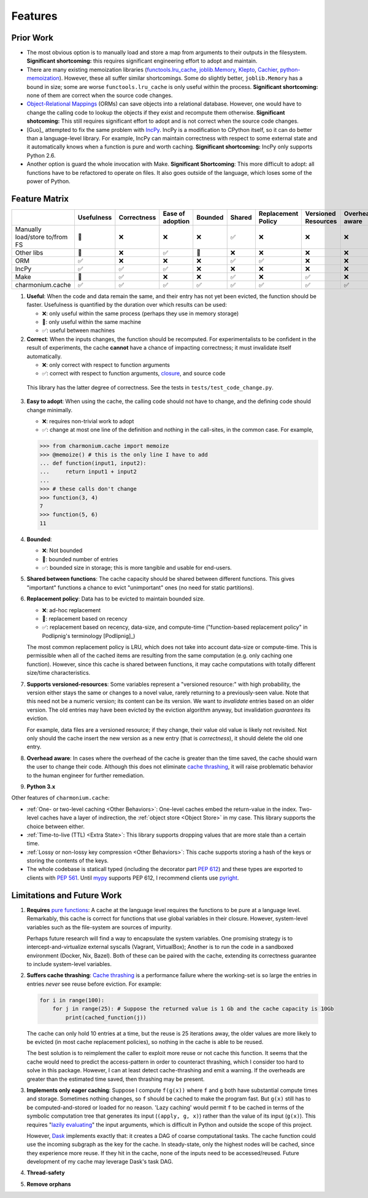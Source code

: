========
Features
========

Prior Work
----------

- The most obvious option is to manually load and store a map from arguments to
  their outputs in the filesystem. **Significant shortcoming:** this requires
  significant engineering effort to adopt and maintain.

- There are many existing memoization libraries (`functools.lru_cache`_,
  `joblib.Memory`_, `Klepto`_, `Cachier`_, `python-memoization`_). However,
  these all suffer similar shortcomings. Some do slightly better,
  ``joblib.Memory`` has a bound in size; some are worse ``functools.lru_cache``
  is only useful within the process. **Significant shortcoming:** none of them
  are correct when the source code changes.

- `Object-Relational Mappings`_ (ORMs) can save objects into a relational
  database. However, one would have to change the calling code to lookup the
  objects if they exist and recompute them otherwise. **Significant
  shotcoming:** This still requires significant effort to adopt and is not
  correct when the source code changes.

- [Guo]_ attempted to fix the same problem with `IncPy`_. IncPy is a
  modification to CPython itself, so it can do better than a language-level
  library. For example, IncPy can maintain correctness with respect to some
  external state and it automatically knows when a function is pure and worth
  caching. **Significant shortcoming:** IncPy only supports Python 2.6.

- Another option is guard the whole invocation with Make. **Significant
  Shortcoming**: This more difficult to adopt: all functions have to be
  refactored to operate on files. It also goes outside of the language, which
  loses some of the power of Python.

Feature Matrix
--------------

+------------------+----------+-----------+--------+-------+------+-----------+---------+--------+------+
|                  |Usefulness|Correctness|Ease    |Bounded|Shared|Replacement|Versioned|Overhead|Python|
|                  |          |           |of      |       |      |Policy     |Resources|aware   |3.x   |
|                  |          |           |adoption|       |      |           |         |        |      |
|                  |          |           |        |       |      |           |         |        |      |
|                  |          |           |        |       |      |           |         |        |      |
+==================+==========+===========+========+=======+======+===========+=========+========+======+
|Manually          |    🔶    |    ❌     |   ❌   |  ❌   |  ✅  |    ❌     |    ❌   |   ❌   |  ✅  |
|load/store to/from|          |           |        |       |      |           |         |        |      |
|FS                |          |           |        |       |      |           |         |        |      |
+------------------+----------+-----------+--------+-------+------+-----------+---------+--------+------+
|Other             |    🔶    |    ❌     |   ✅   |  🔶   |  ❌  |    ❌     |    ❌   |   ❌   |  ✅  |
|libs              |          |           |        |       |      |           |         |        |      |
+------------------+----------+-----------+--------+-------+------+-----------+---------+--------+------+
|ORM               |    ✅    |    ❌     |   ❌   |  ❌   |  ✅  |    ✅     |    ❌   |   ❌   |  ✅  |
+------------------+----------+-----------+--------+-------+------+-----------+---------+--------+------+
|IncPy             |    ✅    |    ✅     |   ✅   |  ❌   |  ❌  |    ❌     |    ❌   |   ❌   |  ❌  |
+------------------+----------+-----------+--------+-------+------+-----------+---------+--------+------+
|Make              |    🔶    |    ✅     |   ❌   |  ❌   |  ✅  |    ❌     |    ✅   |   ❌   |  ✅  |
+------------------+----------+-----------+--------+-------+------+-----------+---------+--------+------+
|charmonium.cache  |    ✅    |    ✅     |   ✅   |  ✅   |  ✅  |    ✅     |    ✅   |   ✅   |  ✅  |
+------------------+----------+-----------+--------+-------+------+-----------+---------+--------+------+

1. **Useful**: When the code and data remain the same, and their entry has not
   yet been evicted, the function should be faster. Usefulness is quantified by
   the duration over which results can be used:

   - ❌: only useful within the same process (perhaps they use in memory
     storage)
   - 🔶: only useful within the same machine
   - ✅: useful between machines

2. **Correct**: When the inputs changes, the function should be recomputed. For
   experimentalists to be confident in the result of experiments, the cache
   **cannot** have a chance of impacting correctness; it must invalidate itself
   automatically.

   - ❌: only correct with respect to function arguments
   - ✅: correct with respect to function arguments, `closure`_, and source code

  This library has the latter degree of correctness. See the tests in
  ``tests/test_code_change.py``.

3. **Easy to adopt**: When using the cache, the calling code should not have to
   change, and the defining code should change minimally.

   - ❌: requires non-trivial work to adopt
   - ✅: change at most one line of the definition and nothing in the call-sites, in the common case. For example,

   .. code:: python

    >>> from charmonium.cache import memoize
    >>> @memoize() # this is the only line I have to add
    ... def function(input1, input2):
    ...     return input1 + input2
    ... 
    >>> # these calls don't change
    >>> function(3, 4)
    7
    >>> function(5, 6)
    11

4. **Bounded**:

   - ❌: Not bounded
   - 🔶: bounded number of entries
   - ✅: bounded size in storage; this is more tangible and usable for
     end-users.

5. **Shared between functions**: The cache capacity should be shared between
   different functions. This gives "important" functions a chance to evict
   "unimportant" ones (no need for static partitions).

6. **Replacement policy**: Data has to be evicted to maintain bounded size.

   - ❌: ad-hoc replacement
   - 🔶: replacement based on recency
   - ✅: replacement based on recency, data-size, and compute-time
     ("function-based replacement policy" in Podlipnig's terminology
     [Podlipnig]_)

   The most common replacement policy is LRU, which does not take into account
   data-size or compute-time. This is permissible when all of the cached items
   are resulting from the same computation (e.g. only caching one
   function). However, since this cache is shared between functions, it may
   cache computations with totally different size/time characteristics.

7. **Supports versioned-resources**: Some variables represent a "versioned
   resource:" with high probability, the version either stays the same or
   changes to a novel value, rarely returning to a previously-seen value. Note
   that this need not be a numeric version; its content can be its version. We
   want to *invalidate* entries based on an older version. The old entries may
   have been evicted by the eviction algorithm anyway, but invalidation
   *guarantees* its eviction.

   For example, data files are a versioned resource; if they change, their value
   old value is likely not revisited. Not only should the cache insert the new
   version as a new entry (that is *correctness*), it should delete the old one
   entry.

8. **Overhead aware**: In cases where the overhead of the cache is greater than
   the time saved, the cache should warn the user to change their code. Although
   this does not eliminate `cache thrashing`_, it will raise problematic
   behavior to the human engineer for further remediation.

9. **Python 3.x**

Other features of ``charmonium.cache``:

- :ref:`One- or two-level caching <Other Behaviors>`: One-level caches embed the
  return-value in the index. Two-level caches have a layer of indirection, the
  :ref:`object store <Object Store>` in my case. This library supports the
  choice between either.

- :ref:`Time-to-live (TTL) <Extra State>`: This library supports dropping values
  that are more stale than a certain time.

- :ref:`Lossy or non-lossy key compression <Other Behaviors>`: This cache
  supports storing a hash of the keys or storing the contents of the
  keys.

- The whole codebase is staticall typed (including the decorator part `PEP
  612`_) and these types are exported to clients with `PEP 561`_. Until `mypy`_
  supports PEP 612, I recommend clients use `pyright`_.

Limitations and Future Work
---------------------------

1. **Requires** `pure functions`_: A cache at the language level requires the
   functions to be pure at a language level. Remarkably, this cache is correct
   for functions that use global variables in their closure. However,
   system-level variables such as the file-system are sources of impurity.

   Perhaps future research will find a way to encapsulate the system
   variables. One promising strategy is to intercept-and-virtualize external
   syscalls (Vagrant, VirtualBox); Another is to run the code in a sandboxed
   environment (Docker, Nix, Bazel). Both of these can be paired with the cache,
   extending its correctness guarantee to include system-level variables.

2. **Suffers cache thrashing**: `Cache thrashing`_ is a performance failure
   where the working-set is so large the entries in entries *never* see reuse
   before eviction. For example:

   .. code:: python

    for i in range(100):
        for j in range(25): # Suppose the returned value is 1 Gb and the cache capacity is 10Gb
            print(cached_function(j))

   The cache can only hold 10 entries at a time, but the reuse is 25 iterations
   away, the older values are more likely to be evicted (in most cache
   replacement policies), so nothing in the cache is able to be reused.

   The best solution is to reimplement the caller to exploit more reuse or not
   cache this function. It seems that the cache would need to predict the
   access-pattern in order to counteract thrashing, which I consider too hard to
   solve in this package. However, I can at least detect cache-thrashing and
   emit a warning. If the overheads are greater than the estimated time saved,
   then thrashing may be present.

3. **Implements only eager caching**: Suppose I compute ``f(g(x))`` where ``f``
   and ``g`` both have substantial compute times and storage. Sometimes nothing
   changes, so ``f`` should be cached to make the program fast. But ``g(x)``
   still has to be computed-and-stored or loaded for no reason. 'Lazy caching'
   would permit ``f`` to be cached in terms of the symbolic computation tree
   that generates its input (``(apply, g, x)``) rather than the value of its input
   (``g(x)``). This requires "`lazily evaluating`_" the input arguments, which
   is difficult in Python and outside the scope of this project.

   However, `Dask`_ implements exactly that: it creates a DAG of coarse
   computational tasks. The cache function could use the incoming subgraph as
   the key for the cache. In steady-state, only the highest nodes will be
   cached, since they experience more reuse. If they hit in the cache, none of
   the inputs need to be accessed/reused. Future development of my cache may
   leverage Dask's task DAG.

4. **Thread-safety**

5. **Remove orphans**

.. _`pure functions`: https://en.wikipedia.org/wiki/Pure_function
.. _`cache thrashing`: https://en.wikipedia.org/wiki/Thrashing_(computer_science)
.. _`LRU`: https://en.wikipedia.org/wiki/Cache_replacement_policies#Least_recently_used_(LRU)
.. _`closure`: https://en.wikipedia.org/wiki/Closure_(computer_programming)
.. _`decorator`: https://en.wikipedia.org/wiki/Python_syntax_and_semantics#Decorators
.. _`functools.lru_cache`: https://docs.python.org/3/library/functools.html#functools.lru_cache
.. _`joblib.Memory`: https://joblib.readthedocs.io/en/latest/memory.html
.. _`Klepto`: https://klepto.readthedocs.io/en/latest/
.. _`Cachier`: https://github.com/shaypal5/cachier
.. _`IncPy`: https://web.archive.org/web/20120703015846/http://www.pgbovine.net/incpy.html
.. _`python-memoization`: https://github.com/lonelyenvoy/python-memoization
.. _`Object-Relational Mappings`: https://en.wikipedia.org/wiki/Object%E2%80%93relational_mapping
.. _`lazily evaluating`: https://en.wikipedia.org/wiki/Lazy_evaluation
.. _`Dask`: https://docs.dask.org/en/latest/
.. _`mypy`: http://mypy-lang.org/
.. _`pyright`: https://github.com/microsoft/pyright
.. _`PEP 561`: https://www.python.org/dev/peps/pep-0561/
.. _`PEP 612`: https://www.python.org/dev/peps/pep-0612/

